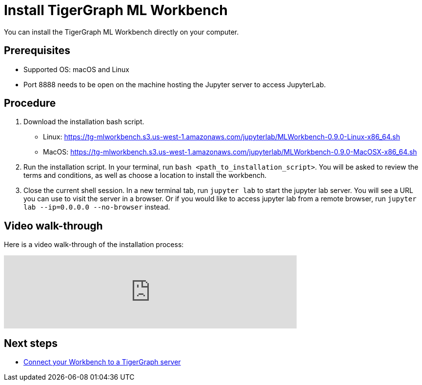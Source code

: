 = Install TigerGraph ML Workbench

You can install the TigerGraph ML Workbench directly on your computer.

== Prerequisites
* Supported OS: macOS and Linux
* Port 8888 needs to be open on the machine hosting the Jupyter server to access JupyterLab.

== Procedure

. Download the installation bash script.
* Linux: https://tg-mlworkbench.s3.us-west-1.amazonaws.com/jupyterlab/MLWorkbench-0.9.0-Linux-x86_64.sh
* MacOS: https://tg-mlworkbench.s3.us-west-1.amazonaws.com/jupyterlab/MLWorkbench-0.9.0-MacOSX-x86_64.sh
. Run the installation script.
In your terminal, run `bash <path_to_installation_script>`.
You will be asked to review the terms and conditions, as well as choose a location to install the workbench.
. Close the current shell session.
In a new terminal tab, run `jupyter lab` to start the jupyter lab server.
You will see a URL you can use to visit the server in a browser. Or if you would like to access jupyter lab from a remote browser, run `jupyter lab --ip=0.0.0.0 --no-browser` instead.

== Video walk-through
Here is a video walk-through of the installation process:

video::7vnxNPWxoVQ[youtube,start=262,width=600,heigh=400]


== Next steps

* xref:deploy-gdps.adoc[Connect your Workbench to a TigerGraph server]